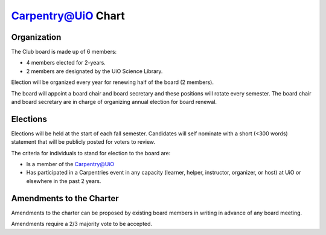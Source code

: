 Carpentry@UiO Chart
====================

Organization
-------------

The Club board is made up of 6 members: 

- 4 members elected for 2-years. 
- 2 members are designated by the UiO Science Library. 

Election will be organized every year for renewing half of the board (2 members).

The board will appoint a board chair and board secretary and these positions will rotate every semester.
The board chair and board secretary are in charge of organizing annual election for board renewal.

Elections
----------

Elections will be held at the start of each fall semester. Candidates will self nominate with a short (<300 words) statement that will be publicly posted for voters to review. 

The criteria for individuals to stand for election to the board are:

- Is a member of the Carpentry@UiO
- Has participated in a Carpentries event in any capacity (learner, helper, instructor, organizer, or host) at UiO or elsewhere in the past 2 years.


Amendments to the Charter
--------------------------

Amendments to the charter can be proposed by existing board members in writing in advance of any board meeting. 

Amendments require a 2/3 majority vote to be accepted.
